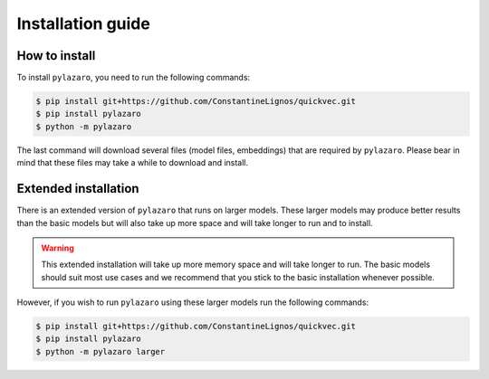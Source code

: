 ==================
Installation guide
==================

.. _installation:

How to install
==============

To install ``pylazaro``, you need to run the following commands:

.. code-block:: console

   $ pip install git+https://github.com/ConstantineLignos/quickvec.git
   $ pip install pylazaro
   $ python -m pylazaro

The last command will download several files (model files, embeddings) that are required by
``pylazaro``. Please bear in mind that these files may take a while to download and install.

Extended installation
======================

There is an extended version of ``pylazaro`` that runs on larger models. These
larger models may produce better results than the basic models but will also take up more space
and will take
longer to run and to install.

.. warning::
    This extended installation will take up more memory space and will take longer to run. The
    basic models should suit most use cases and we recommend that you stick to the basic
    installation whenever possible.

However, if you wish to run ``pylazaro`` using these larger models run the following commands:

.. code-block:: console

   $ pip install git+https://github.com/ConstantineLignos/quickvec.git
   $ pip install pylazaro
   $ python -m pylazaro larger


